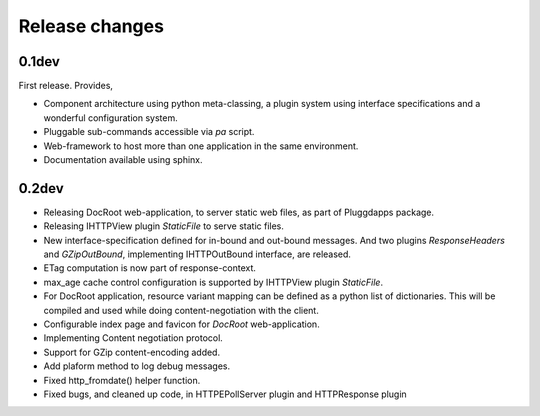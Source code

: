 Release changes
===============

0.1dev
------

First release. Provides,

- Component architecture using python meta-classing, a plugin system using 
  interface specifications and a wonderful configuration system.
- Pluggable sub-commands accessible via `pa` script.
- Web-framework to host more than one application in the same environment.
- Documentation available using sphinx.

0.2dev
------

- Releasing DocRoot web-application, to server static web files, as part of 
  Pluggdapps package.
- Releasing IHTTPView plugin `StaticFile` to serve static files.
- New interface-specification defined for in-bound and out-bound
  messages. And two plugins `ResponseHeaders` and `GZipOutBound`, implementing
  IHTTPOutBound interface, are released.
- ETag computation is now part of response-context.
- max_age cache control configuration is supported by IHTTPView plugin
  `StaticFile`.
- For DocRoot application, resource variant mapping can be defined as a python
  list of dictionaries. This will be compiled and used while doing
  content-negotiation with the client.
- Configurable index page and favicon for `DocRoot` web-application.
- Implementing Content negotiation protocol.
- Support for GZip content-encoding added.
- Add plaform method to log debug messages.
- Fixed http_fromdate() helper function.
- Fixed bugs, and cleaned up code, in HTTPEPollServer plugin and HTTPResponse
  plugin


